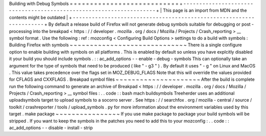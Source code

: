 Building
with
Debug
Symbols
=
=
=
=
=
=
=
=
=
=
=
=
=
=
=
=
=
=
=
=
=
=
=
=
=
=
=
+
-
-
-
-
-
-
-
-
-
-
-
-
-
-
-
-
-
-
-
-
-
-
-
-
-
-
-
-
-
-
-
-
-
-
-
-
-
-
-
-
-
-
-
-
-
-
-
-
-
-
-
-
-
-
-
-
-
-
-
-
-
-
-
-
-
-
-
-
+
|
This
page
is
an
import
from
MDN
and
the
contents
might
be
outdated
|
+
-
-
-
-
-
-
-
-
-
-
-
-
-
-
-
-
-
-
-
-
-
-
-
-
-
-
-
-
-
-
-
-
-
-
-
-
-
-
-
-
-
-
-
-
-
-
-
-
-
-
-
-
-
-
-
-
-
-
-
-
-
-
-
-
-
-
-
-
+
By
default
a
release
build
of
Firefox
will
not
generate
debug
symbols
suitable
for
debugging
or
post
-
processing
into
the
breakpad
<
https
:
/
/
developer
.
mozilla
.
org
/
docs
/
Mozilla
/
Projects
/
Crash_reporting
>
__
symbol
format
.
Use
the
following
:
ref
:
mozconfig
<
Configuring
Build
Options
>
settings
to
do
a
build
with
symbols
:
Building
Firefox
with
symbols
~
~
~
~
~
~
~
~
~
~
~
~
~
~
~
~
~
~
~
~
~
~
~
~
~
~
~
~
~
There
is
a
single
configure
option
to
enable
building
with
symbols
on
all
platforms
.
This
is
enabled
by
default
so
unless
you
have
explcitly
disabled
it
your
build
you
should
include
symbols
.
:
:
ac_add_options
-
-
enable
-
debug
-
symbols
This
can
optionally
take
an
argument
for
the
type
of
symbols
that
need
to
be
produced
(
like
"
-
g3
"
)
.
By
default
it
uses
"
-
g
"
on
Linux
and
MacOS
.
This
value
takes
precedence
over
the
flags
set
in
MOZ_DEBUG_FLAGS
Note
that
this
will
override
the
values
provided
for
CFLAGS
and
CXXFLAGS
.
Breakpad
symbol
files
~
~
~
~
~
~
~
~
~
~
~
~
~
~
~
~
~
~
~
~
~
After
the
build
is
complete
run
the
following
command
to
generate
an
archive
of
Breakpad
<
https
:
/
/
developer
.
mozilla
.
org
/
docs
/
Mozilla
/
Projects
/
Crash_reporting
>
__
symbol
files
:
.
.
code
:
:
bash
mach
buildsymbols
Treeherder
uses
an
additional
uploadsymbols
target
to
upload
symbols
to
a
socorro
server
.
See
https
:
/
/
searchfox
.
org
/
mozilla
-
central
/
source
/
toolkit
/
crashreporter
/
tools
/
upload_symbols
.
py
for
more
information
about
the
environment
variables
used
by
this
target
.
make
package
~
~
~
~
~
~
~
~
~
~
~
~
~
~
~
~
If
you
use
make
package
to
package
your
build
symbols
will
be
stripped
.
If
you
want
to
keep
the
symbols
in
the
patches
you
need
to
add
this
to
your
mozconfig
:
.
.
code
:
:
ac_add_options
-
-
disable
-
install
-
strip
